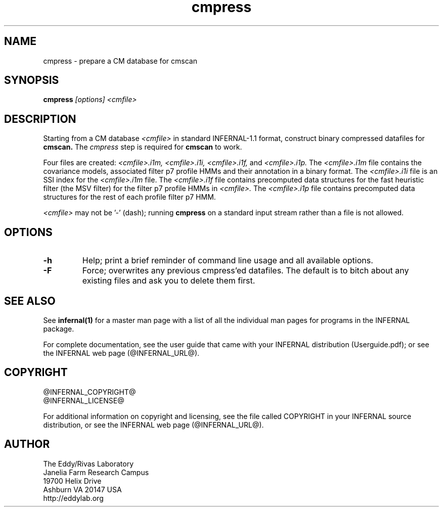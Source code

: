 .TH "cmpress" 1 "@INFERNAL_DATE@" "INFERNAL @INFERNAL_VERSION@" "INFERNAL Manual"

.SH NAME
cmpress - prepare a CM database for cmscan 

.SH SYNOPSIS

.B cmpress
.I [options]
.I <cmfile>


.SH DESCRIPTION

.PP
Starting from a CM database
.I <cmfile>
in standard INFERNAL-1.1 format,
construct binary compressed datafiles for 
.B cmscan.
The 
.I cmpress
step is required for
.B cmscan
to work.

.PP
Four files are created:
.I <cmfile>.i1m,
.I <cmfile>.i1i,
.I <cmfile>.i1f,
and
.I <cmfile>.i1p.
The 
.I <cmfile>.i1m
file contains the covariance models, associated filter p7 profile HMMs and their annotation in a binary
format.
The 
.I <cmfile>.i1i
file is an SSI index for the
.I <cmfile>.i1m
file.
The
.I <cmfile>.i1f
file contains precomputed data structures
for the fast heuristic filter (the MSV filter) for the filter p7
profile HMMs in
.I <cmfile>.
The
.I <cmfile>.i1p
file contains precomputed data structures
for the rest of each profile filter p7 HMM.

.PP
.I <cmfile>
may not be '-' (dash); running
.B cmpress
on a standard input stream rather than a file
is not allowed.

.SH OPTIONS

.TP
.B -h
Help; print a brief reminder of command line usage and all available
options.

.TP
.B -F
Force; overwrites any previous cmpress'ed datafiles. The default is
to bitch about any existing files and ask you to delete them first.

.SH SEE ALSO 

See 
.B infernal(1)
for a master man page with a list of all the individual man pages
for programs in the INFERNAL package.

.PP
For complete documentation, see the user guide that came with your
INFERNAL distribution (Userguide.pdf); or see the INFERNAL web page
(@INFERNAL_URL@).


.SH COPYRIGHT

.nf
@INFERNAL_COPYRIGHT@
@INFERNAL_LICENSE@
.fi

For additional information on copyright and licensing, see the file
called COPYRIGHT in your INFERNAL source distribution, or see the INFERNAL
web page 
(@INFERNAL_URL@).

.SH AUTHOR

.nf
The Eddy/Rivas Laboratory
Janelia Farm Research Campus
19700 Helix Drive
Ashburn VA 20147 USA
http://eddylab.org
.fi



